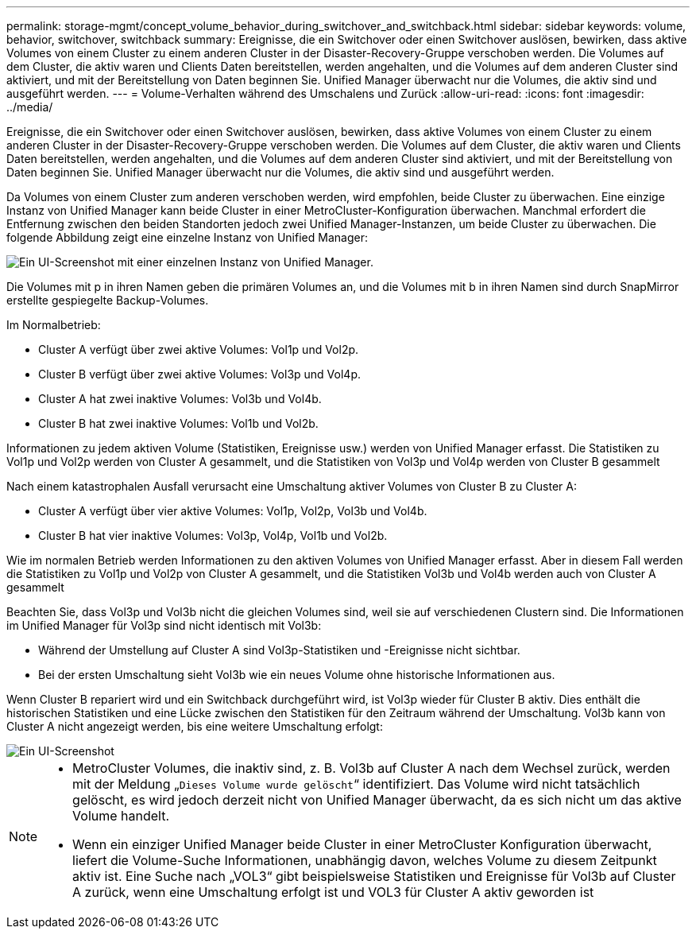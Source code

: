 ---
permalink: storage-mgmt/concept_volume_behavior_during_switchover_and_switchback.html 
sidebar: sidebar 
keywords: volume, behavior, switchover, switchback 
summary: Ereignisse, die ein Switchover oder einen Switchover auslösen, bewirken, dass aktive Volumes von einem Cluster zu einem anderen Cluster in der Disaster-Recovery-Gruppe verschoben werden. Die Volumes auf dem Cluster, die aktiv waren und Clients Daten bereitstellen, werden angehalten, und die Volumes auf dem anderen Cluster sind aktiviert, und mit der Bereitstellung von Daten beginnen Sie. Unified Manager überwacht nur die Volumes, die aktiv sind und ausgeführt werden. 
---
= Volume-Verhalten während des Umschalens und Zurück
:allow-uri-read: 
:icons: font
:imagesdir: ../media/


[role="lead"]
Ereignisse, die ein Switchover oder einen Switchover auslösen, bewirken, dass aktive Volumes von einem Cluster zu einem anderen Cluster in der Disaster-Recovery-Gruppe verschoben werden. Die Volumes auf dem Cluster, die aktiv waren und Clients Daten bereitstellen, werden angehalten, und die Volumes auf dem anderen Cluster sind aktiviert, und mit der Bereitstellung von Daten beginnen Sie. Unified Manager überwacht nur die Volumes, die aktiv sind und ausgeführt werden.

Da Volumes von einem Cluster zum anderen verschoben werden, wird empfohlen, beide Cluster zu überwachen. Eine einzige Instanz von Unified Manager kann beide Cluster in einer MetroCluster-Konfiguration überwachen. Manchmal erfordert die Entfernung zwischen den beiden Standorten jedoch zwei Unified Manager-Instanzen, um beide Cluster zu überwachen. Die folgende Abbildung zeigt eine einzelne Instanz von Unified Manager:

image::../media/opm_mcc_switchover.gif[Ein UI-Screenshot mit einer einzelnen Instanz von Unified Manager.]

Die Volumes mit p in ihren Namen geben die primären Volumes an, und die Volumes mit b in ihren Namen sind durch SnapMirror erstellte gespiegelte Backup-Volumes.

Im Normalbetrieb:

* Cluster A verfügt über zwei aktive Volumes: Vol1p und Vol2p.
* Cluster B verfügt über zwei aktive Volumes: Vol3p und Vol4p.
* Cluster A hat zwei inaktive Volumes: Vol3b und Vol4b.
* Cluster B hat zwei inaktive Volumes: Vol1b und Vol2b.


Informationen zu jedem aktiven Volume (Statistiken, Ereignisse usw.) werden von Unified Manager erfasst. Die Statistiken zu Vol1p und Vol2p werden von Cluster A gesammelt, und die Statistiken von Vol3p und Vol4p werden von Cluster B gesammelt

Nach einem katastrophalen Ausfall verursacht eine Umschaltung aktiver Volumes von Cluster B zu Cluster A:

* Cluster A verfügt über vier aktive Volumes: Vol1p, Vol2p, Vol3b und Vol4b.
* Cluster B hat vier inaktive Volumes: Vol3p, Vol4p, Vol1b und Vol2b.


Wie im normalen Betrieb werden Informationen zu den aktiven Volumes von Unified Manager erfasst. Aber in diesem Fall werden die Statistiken zu Vol1p und Vol2p von Cluster A gesammelt, und die Statistiken Vol3b und Vol4b werden auch von Cluster A gesammelt

Beachten Sie, dass Vol3p und Vol3b nicht die gleichen Volumes sind, weil sie auf verschiedenen Clustern sind. Die Informationen im Unified Manager für Vol3p sind nicht identisch mit Vol3b:

* Während der Umstellung auf Cluster A sind Vol3p-Statistiken und -Ereignisse nicht sichtbar.
* Bei der ersten Umschaltung sieht Vol3b wie ein neues Volume ohne historische Informationen aus.


Wenn Cluster B repariert wird und ein Switchback durchgeführt wird, ist Vol3p wieder für Cluster B aktiv. Dies enthält die historischen Statistiken und eine Lücke zwischen den Statistiken für den Zeitraum während der Umschaltung. Vol3b kann von Cluster A nicht angezeigt werden, bis eine weitere Umschaltung erfolgt:

image::../media/opm_mcc_volumes.gif[Ein UI-Screenshot, der das Volume-Verhalten während der Umschaltung anzeigt.]

[NOTE]
====
* MetroCluster Volumes, die inaktiv sind, z. B. Vol3b auf Cluster A nach dem Wechsel zurück, werden mit der Meldung „`Dieses Volume wurde gelöscht`“ identifiziert. Das Volume wird nicht tatsächlich gelöscht, es wird jedoch derzeit nicht von Unified Manager überwacht, da es sich nicht um das aktive Volume handelt.
* Wenn ein einziger Unified Manager beide Cluster in einer MetroCluster Konfiguration überwacht, liefert die Volume-Suche Informationen, unabhängig davon, welches Volume zu diesem Zeitpunkt aktiv ist. Eine Suche nach „VOL3“ gibt beispielsweise Statistiken und Ereignisse für Vol3b auf Cluster A zurück, wenn eine Umschaltung erfolgt ist und VOL3 für Cluster A aktiv geworden ist


====